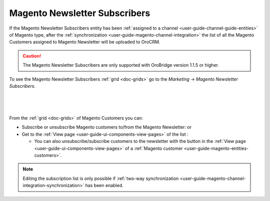 .. _user-guide-magento-entities-newsletters:
  
Magento Newsletter Subscribers
==============================

If the Magento Newsletter Subscribers entity has been :ref:`assigned to a channel <user-guide-channel-guide-entities>` 
of Magento type, after the :ref:`synchronization <user-guide-magento-channel-integration>` the list of all the 
Magento Customers assigned to Magento Newsletter will be uploaded to OroCRM. 

.. caution::

    The Magento Newsletter Subscribers are only supported with OroBridge version 1.1.5 or higher.

To see the Magento Newsletter Subscribers :ref:`grid <doc-grids>` go to the *Marketing* → 
*Magento Newsletter Subscribers*.

      |
  
.. image:: ../img/magento_entities/nl_menu.png

|

From the :ref:`grid <doc-grids>` of Magento Customers you can:

- Subscribe or unsubscribe Magento customers to/from the Magento Newsletter: |IcSub| or |IcUns|

- Get to the :ref:`View page <user-guide-ui-components-view-pages>` of the list :  |IcView| 

  - You can also unsubscribe/subscribe customers to the newsletter with the button in the
    :ref:`View page <user-guide-ui-components-view-pages>` of a 
    :ref:`Magento customer <user-guide-magento-entities-customers>`.

.. note::

    Editing the subscription list is only possible if 
    :ref:`two-way synchronization <user-guide-magento-channel-integration-synchronization>` has been enabled. 


.. |IcView| image:: ../../img/buttons/IcView.png
   :align: middle
   
.. |IcSub| image:: ../../img/buttons/IcSub.png
   :align: middle

.. |IcUns| image:: ../../img/buttons/IcUns.png
   :align: middle
